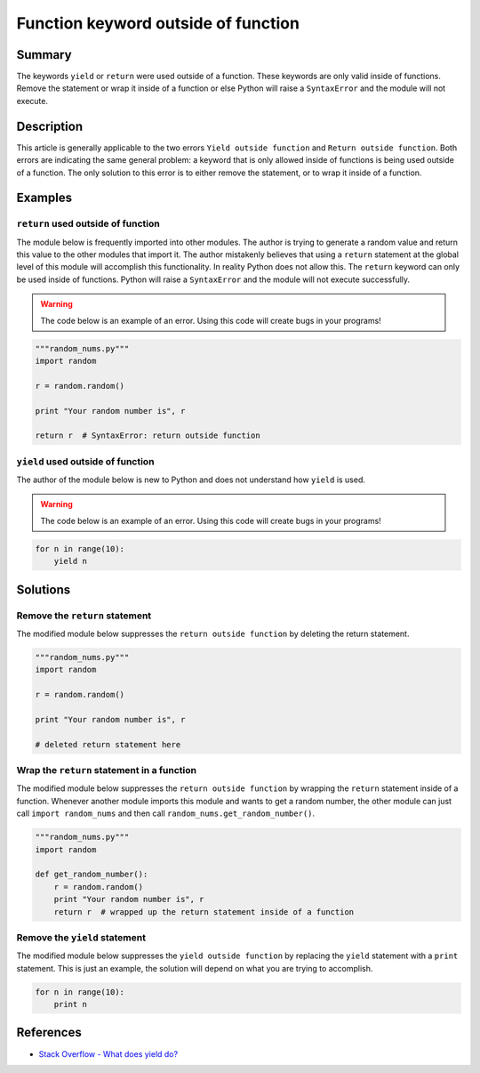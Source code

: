Function keyword outside of function
====================================

Summary
-------

The keywords ``yield`` or ``return`` were used outside of a function. These keywords are only valid inside of functions. Remove the statement or wrap it inside of a function or else Python will raise a ``SyntaxError`` and the module will not execute.

Description
-----------

This article is generally applicable to the two errors ``Yield outside function`` and ``Return outside function``. Both errors are indicating the same general problem: a keyword that is only allowed inside of functions is being used outside of a function. The only solution to this error is to either remove the statement, or to wrap it inside of a function.

Examples
--------

``return`` used outside of function
...................................

The module below is frequently imported into other modules. The author is trying to generate a random value and return this value to the other modules that import it. The author mistakenly believes that using a ``return`` statement at the global level of this module will accomplish this functionality. In reality Python does not allow this. The ``return`` keyword can only be used inside of functions. Python will raise a ``SyntaxError`` and the module will not execute successfully.

.. warning:: The code below is an example of an error. Using this code will create bugs in your programs!

.. code:: python

    """random_nums.py"""
    import random

    r = random.random()

    print "Your random number is", r

    return r  # SyntaxError: return outside function

``yield`` used outside of function
...................................

The author of the module below is new to Python and does not understand how ``yield`` is used. 

.. warning:: The code below is an example of an error. Using this code will create bugs in your programs!

.. code:: python

    for n in range(10):
        yield n

Solutions
---------

Remove the ``return`` statement
...............................

The modified module below suppresses the ``return outside function`` by deleting the return statement.

.. code:: python

    """random_nums.py"""
    import random

    r = random.random()

    print "Your random number is", r

    # deleted return statement here

Wrap the ``return`` statement in a function
...........................................

The modified module below suppresses the ``return outside function`` by wrapping the ``return`` statement inside of a function. Whenever another module imports this module and wants to get a random number, the other module can just call ``import random_nums`` and then call ``random_nums.get_random_number()``.

.. code:: python

    """random_nums.py"""
    import random

    def get_random_number():
        r = random.random()
        print "Your random number is", r
        return r  # wrapped up the return statement inside of a function

Remove the ``yield`` statement
..............................

The modified module below suppresses the ``yield outside function`` by replacing the ``yield`` statement with a ``print`` statement. This is just an example, the solution will depend on what you are trying to accomplish.

.. code:: python

    for n in range(10):
        print n

References
----------
- `Stack Overflow - What does yield do? <http://stackoverflow.com/questions/231767/what-does-the-yield-keyword-do-in-python>`_
